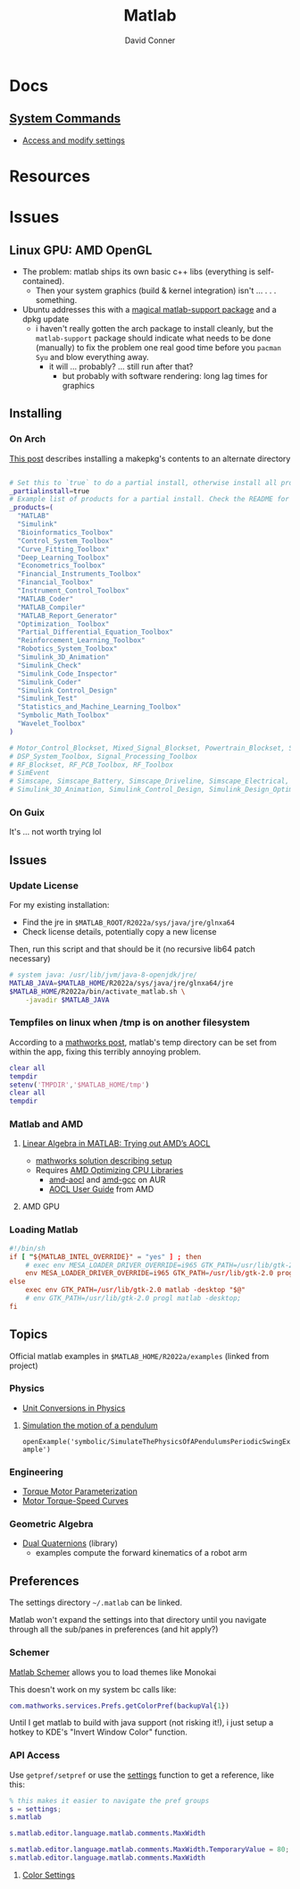 :PROPERTIES:
:ID:       1fc69994-e9e7-44dc-99e5-22f8e10533be
:END:
#+TITLE:     Matlab
#+AUTHOR:    David Conner
#+EMAIL:     noreply@te.xel.io
#+DESCRIPTION: notes

* Docs

** [[https://www.mathworks.com/help/matlab/matlab-environment-control.html?s_tid=CRUX_lftnav][System Commands]]

+ [[https://www.mathworks.com/help/matlab/matlab_external/access-and-modify-settings.html][Access and modify settings]]

* Resources

* Issues

** Linux GPU: AMD OpenGL

+ The problem: matlab ships its own basic c++ libs (everything is self-contained).
  - Then your system graphics (build & kernel integration) isn't ... . . .
    something.
+ Ubuntu addresses this with a [[https://psychtoolbox.discourse.group/t/up-to-date-hardware-recommendations/3351/5][magical matlab-support package]] and a dpkg update
  - i haven't really gotten the arch package to install cleanly, but the
    =matlab-support= package should indicate what needs to be done (manually) to
    fix the problem one real good time before you =pacman Syu= and blow
    everything away.
    - it will ... probably? ... still run after that?
      - but probably with software rendering: long lag times for graphics

** Installing

*** On Arch

[[https://unix.stackexchange.com/questions/636463/how-to-install-aur-package-in-home-directory][This post]] describes installing a makepkg's contents to an alternate directory

#+begin_src sh

# Set this to `true` to do a partial install, otherwise install all products.
_partialinstall=true
# Example list of products for a partial install. Check the README for details.
_products=(
  "MATLAB"
  "Simulink"
  "Bioinformatics_Toolbox"
  "Control_System_Toolbox"
  "Curve_Fitting_Toolbox"
  "Deep_Learning_Toolbox"
  "Econometrics_Toolbox"
  "Financial_Instruments_Toolbox"
  "Financial_Toolbox"
  "Instrument_Control_Toolbox"
  "MATLAB_Coder"
  "MATLAB_Compiler"
  "MATLAB_Report_Generator"
  "Optimization_ Toolbox"
  "Partial_Differential_Equation_Toolbox"
  "Reinforcement_Learning_Toolbox"
  "Robotics_System_Toolbox"
  "Simulink_3D_Animation"
  "Simulink_Check"
  "Simulink_Code_Inspector"
  "Simulink_Coder"
  "Simulink Control_Design"
  "Simulink_Test"
  "Statistics_and_Machine_Learning_Toolbox"
  "Symbolic_Math_Toolbox"
  "Wavelet_Toolbox"
)

# Motor_Control_Blockset, Mixed_Signal_Blockset, Powertrain_Blockset, SoC_Blockset, Vehicle_Dynamics_Blockset
# DSP_System_Toolbox, Signal_Processing_Toolbox
# RF_Blockset, RF_PCB_Toolbox, RF_Toolbox
# SimEvent
# Simscape, Simscape_Battery, Simscape_Driveline, Simscape_Electrical, Simscape_Fluids, Simscape_Multibody
# Simulink_3D_Animation, Simulink_Control_Design, Simulink_Design_Optimization, Simulink_PLC_Coder

#+end_src

*** On Guix

It's ... not worth trying lol

** Issues

*** Update License

For my existing installation:

+ Find the jre in =$MATLAB_ROOT/R2022a/sys/java/jre/glnxa64=
+ Check license details, potentially copy a new license

Then, run this script and that should be it (no recursive lib64 patch necessary)

#+begin_src sh
# system java: /usr/lib/jvm/java-8-openjdk/jre/
MATLAB_JAVA=$MATLAB_HOME/R2022a/sys/java/jre/glnxa64/jre
$MATLAB_HOME/R2022a/bin/activate_matlab.sh \
    -javadir $MATLAB_JAVA
#+end_src

*** Tempfiles on linux when /tmp is on another filesystem

According to a [[https://www.mathworks.com/matlabcentral/answers/1798895-invalid-cross-device-link-18-when-saving-a-file-on-arch-linux?s_tid=prof_contriblnk][mathworks post]], matlab's temp directory can be set from within
the app, fixing this terribly annoying problem.

#+begin_src matlab :eval no :tangle (file-name-concat (getenv "MATLAB_HOME") "resettemp.m"))
clear all
tempdir
setenv('TMPDIR','$MATLAB_HOME/tmp')
clear all
tempdir
#+end_src

*** Matlab and AMD

**** [[https://blogs.mathworks.com/matlab/2022/07/13/linear-algebra-in-matlab-trying-out-amds-aocl/][Linear Algebra in MATLAB: Trying out AMD’s AOCL]]
+ [[https://www.mathworks.com/matlabcentral/answers/1672304-how-can-i-use-the-blas-and-lapack-implementations-included-in-amd-optimizing-cpu-libraries-aocl-wi?s_tid=srchtitle][mathworks solution describing setup]]
+ Requires [[https://developer.amd.com/amd-aocl/][AMD Optimizing CPU Libraries]]
  - [[https://aur.archlinux.org/packages/aocl-aocl][amd-aocl]] and [[https://aur.archlinux.org/packages/aocl-gcc][amd-gcc]] on AUR
  - [[https://developer.amd.com/wp-content/resources/AOCL_User%20Guide_2.2.pdf][AOCL User Guide]] from AMD

**** AMD GPU

*** Loading Matlab

#+begin_src toml :eval no :tangle no
#!/bin/sh
if [ "${MATLAB_INTEL_OVERRIDE}" = "yes" ] ; then
    # exec env MESA_LOADER_DRIVER_OVERRIDE=i965 GTK_PATH=/usr/lib/gtk-2.0 matlab -desktop;
    env MESA_LOADER_DRIVER_OVERRIDE=i965 GTK_PATH=/usr/lib/gtk-2.0 progl matlab -desktop "$@"
else
    exec env GTK_PATH=/usr/lib/gtk-2.0 matlab -desktop "$@"
    # env GTK_PATH=/usr/lib/gtk-2.0 progl matlab -desktop;
fi
#+end_src

** Topics

Official matlab examples in =$MATLAB_HOME/R2022a/examples= (linked from project)

*** Physics

+ [[https://www.mathworks.com/help/symbolic/modeling-the-velocity-of-a-paratrooper.html?searchHighlight=physics&s_tid=srchtitle_physics_1][Unit Conversions in Physics]]

**** [[yt:][Simulation the motion of a pendulum]]

  =openExample('symbolic/SimulateThePhysicsOfAPendulumsPeriodicSwingExample')=

*** Engineering

+ [[https://www.mathworks.com/help/sps/ug/torque-motor-parameterization.html][Torque Motor Parameterization]]
+ [[https://www.mathworks.com/help/sps/ug/motor-torque-speed-curves.html?searchHighlight=motor%20torque&s_tid=srchtitle_motor%20torque_1][Motor Torque-Speed Curves]]

*** Geometric Algebra

+ [[https://www.mathworks.com/matlabcentral/fileexchange/39288-dual-quaternion-toolbox?s_tid=srchtitle][Dual Quaternions]] (library)
  - examples compute the forward kinematics of a robot arm

** Preferences

The settings directory =~/.matlab= can be linked.

Matlab won't expand the settings into that directory until you navigate through
all the sub/panes in preferences (and hit apply?)

*** Schemer

[[github:scottclowe/matlab-schemer][Matlab Schemer]] allows you to load themes like Monokai

This doesn't work on my system bc calls like:

#+begin_src matlab
com.mathworks.services.Prefs.getColorPref(backupVal{1})
#+end_src

Until I get matlab to build with java support (not risking it!), i just setup a
hotkey to KDE's "Invert Window Color" function.

*** API Access

Use =getpref/setpref= or use the [[https://www.mathworks.com/help/matlab/matlab-environment-control.html?s_tid=CRUX_lftnav][settings]] function to get a reference, like this:

#+begin_src matlab
% this makes it easier to navigate the pref groups
s = settings;
s.matlab

s.matlab.editor.language.matlab.comments.MaxWidth

s.matlab.editor.language.matlab.comments.MaxWidth.TemporaryValue = 80;
s.matlab.editor.language.matlab.comments.MaxWidth
#+end_src


**** [[https://www.mathworks.com/help/matlab/ref/matlab.colors-settings.html][Color Settings]]
